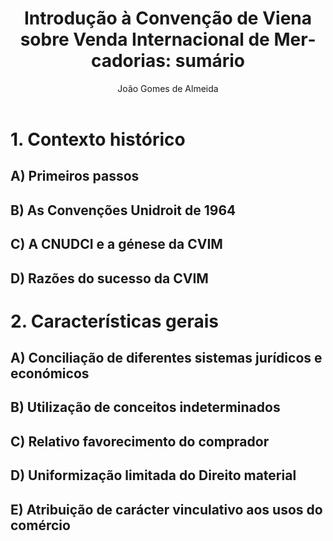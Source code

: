 #+TITLE: Introdução à Convenção de Viena sobre Venda Internacional de Mercadorias: sumário
#+AUTHOR: João Gomes de Almeida
#+LANGUAGE: pt
#+OPTIONS: date:nil toc:nil num:nil
#+LATEX_CLASS: koma-article
#+LATEX_COMPILER: xelatex


* 1. Contexto histórico
** A) Primeiros passos
** B) As Convenções Unidroit de 1964
** C) A CNUDCI e a génese da CVIM
** D) Razões do sucesso da CVIM
* 2. Características gerais
** A) Conciliação de diferentes sistemas jurídicos e económicos
** B) Utilização de conceitos indeterminados
** C) Relativo favorecimento do comprador
** D) Uniformização limitada do Direito material
** E) Atribuição de carácter vinculativo aos usos do comércio
